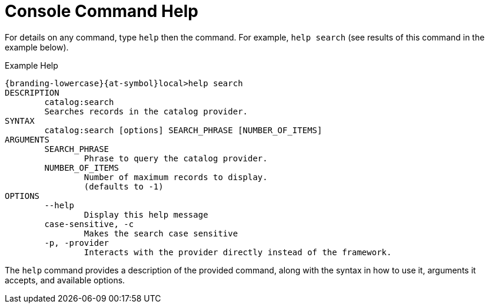 :title: Console Command Help
:type: maintaining
:status: published
:parent: Console Commands
:summary: {command-console} help command.
:order: 00

= Console Command Help

For details on any command, type `help` then the command.
For example, `help search` (see results of this command in the example below).

.Example Help
----
{branding-lowercase}{at-symbol}local>help search
DESCRIPTION
        catalog:search
        Searches records in the catalog provider.
SYNTAX
        catalog:search [options] SEARCH_PHRASE [NUMBER_OF_ITEMS]
ARGUMENTS
        SEARCH_PHRASE
                Phrase to query the catalog provider.
        NUMBER_OF_ITEMS
                Number of maximum records to display.
                (defaults to -1)
OPTIONS
        --help
                Display this help message
        case-sensitive, -c
                Makes the search case sensitive
        -p, -provider
                Interacts with the provider directly instead of the framework.

----

The `help` command provides a description of the provided command, along with the syntax in how to use it, arguments it accepts, and available options.
